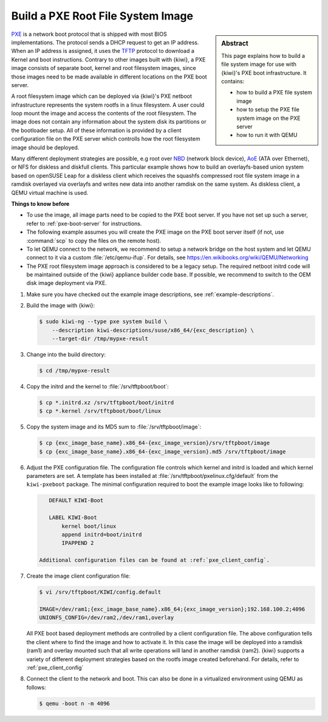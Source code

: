 .. _build_pxe:

Build a PXE Root File System Image
==================================

.. _PXE: https://en.wikipedia.org/wiki/Preboot_Execution_Environment
.. _TFTP: https://en.wikipedia.org/wiki/Trivial_File_Transfer_Protocol
.. _NBD: https://en.wikipedia.org/wiki/Network_block_device
.. _AoE: https://en.wikipedia.org/wiki/ATA_over_Ethernet


.. sidebar:: Abstract

   This page explains how to build a file system image for use with
   {kiwi}'s PXE boot infrastructure. It contains:

   * how to build a PXE file system image
   * how to setup the PXE file system image on the PXE server
   * how to run it with QEMU

`PXE`_ is a network boot protocol that is shipped with most BIOS
implementations. The protocol sends a DHCP request to get an IP
address. When an IP address is assigned, it uses the `TFTP`_ protocol
to download a Kernel and boot instructions. Contrary to other images
built with {kiwi}, a PXE image consists of separate boot, kernel and root
filesystem images, since those images need to be made available in
different locations on the PXE boot server.

A root filesystem image which can be deployed via {kiwi}'s PXE
netboot infrastructure represents the system rootfs in a linux
filesystem. A user could loop mount the image and access the
contents of the root filesystem. The image does not contain
any information about the system disk its partitions or the
bootloader setup. All of these information is provided by a
client configuration file on the PXE server which controlls
how the root filesystem image should be deployed.

Many different deployment strategies are possible, e.g root over
`NBD`_ (network block device), `AoE`_ (ATA over Ethernet), or
NFS for diskless and diskfull clients. This particular
example shows how to build an overlayfs-based union system based
on openSUSE Leap for a diskless client which receives the squashfs
compressed root file system image in a ramdisk overlayed via
overlayfs and writes new data into another ramdisk on the same
system. As diskless client, a QEMU virtual machine is used.

.. compound:: **Things to know before**

   * To use the image, all image parts need to be copied to the PXE boot
     server. If you have not set up such a server, refer to
     :ref:`pxe-boot-server` for instructions.

   * The following example assumes you will create the PXE image
     on the PXE boot server itself (if not, use :command:`scp` to copy the files
     on the remote host).

   * To let QEMU connect to the network, we recommend to
     setup a network bridge on the host system and let QEMU connect
     to it via a custom :file:`/etc/qemu-ifup`. For details, see
     https://en.wikibooks.org/wiki/QEMU/Networking

   * The PXE root filesystem image approach is considered to be a
     legacy setup. The required netboot initrd code will be maintained
     outside of the {kiwi} appliance builder code base. If possible,
     we recommend to switch to the OEM disk image deployment via
     PXE.

1. Make sure you have checked out the example image descriptions,
   see :ref:`example-descriptions`.

2. Build the image with {kiwi}:

   .. code:: bash

       $ sudo kiwi-ng --type pxe system build \
           --description kiwi-descriptions/suse/x86_64/{exc_description} \
           --target-dir /tmp/mypxe-result

3. Change into the build directory:

   .. code:: bash

       $ cd /tmp/mypxe-result

4. Copy the initrd and the kernel to :file:`/srv/tftpboot/boot`:

   .. code:: bash

       $ cp *.initrd.xz /srv/tftpboot/boot/initrd
       $ cp *.kernel /srv/tftpboot/boot/linux

5. Copy the system image and its MD5 sum to :file:`/srv/tftpboot/image`:

   .. code:: bash

       $ cp {exc_image_base_name}.x86_64-{exc_image_version}/srv/tftpboot/image
       $ cp {exc_image_base_name}.x86_64-{exc_image_version}.md5 /srv/tftpboot/image

6. Adjust the PXE configuration file.
   The configuration file controls which kernel and initrd is
   loaded and which kernel parameters are set. A template has been installed
   at :file:`/srv/tftpboot/pxelinux.cfg/default` from the ``kiwi-pxeboot`` package.
   The minimal configuration required to boot the example image looks
   like to following:

   .. code:: bash

       DEFAULT KIWI-Boot

       LABEL KIWI-Boot
           kernel boot/linux
           append initrd=boot/initrd
           IPAPPEND 2

    Additional configuration files can be found at :ref:`pxe_client_config`.

7. Create the image client configuration file:

   .. code:: bash

       $ vi /srv/tftpboot/KIWI/config.default

       IMAGE=/dev/ram1;{exc_image_base_name}.x86_64;{exc_image_version};192.168.100.2;4096
       UNIONFS_CONFIG=/dev/ram2,/dev/ram1,overlay

   All PXE boot based deployment methods are controlled by a client
   configuration file. The above configuration tells the client where
   to find the image and how to activate it. In this case the image
   will be deployed into a ramdisk (ram1) and overlay mounted such
   that all write operations will land in another ramdisk (ram2).
   {kiwi} supports a variety of different deployment strategies based
   on the rootfs image created beforehand. For details, refer
   to :ref:`pxe_client_config`

8. Connect the client to the network and boot. This can also be done
   in a virtualized environment using QEMU as follows:

   .. code:: bash

       $ qemu -boot n -m 4096
